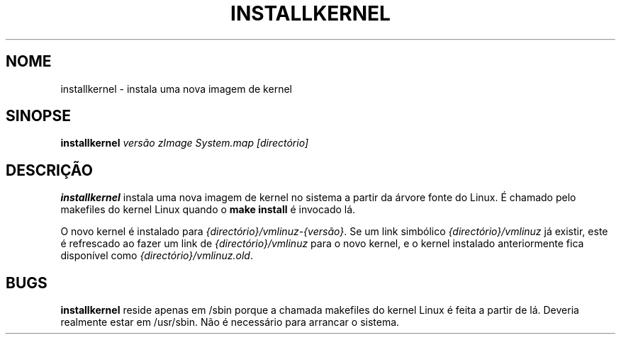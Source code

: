 .\"*******************************************************************
.\"
.\" This file was generated with po4a. Translate the source file.
.\"
.\"*******************************************************************
.TH INSTALLKERNEL 8 "7 Jan 2001" "Debian Linux" 
.SH NOME
installkernel \- instala uma nova imagem de kernel
.SH SINOPSE
\fBinstallkernel \fP\fIversão zImage System.map [directório]\fP
.SH DESCRIÇÃO
\fBinstallkernel\fP instala uma nova imagem de kernel no sistema a partir da
árvore fonte do Linux. É chamado pelo makefiles do kernel Linux quando o
\fBmake install\fP é invocado lá.
.P
O novo kernel é instalado para \fI{directório}/vmlinuz\-{versão}\fP. Se um link
simbólico \fI{directório}/vmlinuz\fP já existir, este é refrescado ao fazer um
link de \fI{directório}/vmlinuz\fP para o novo kernel, e o kernel instalado
anteriormente fica disponível como \fI{directório}/vmlinuz.old\fP.
.SH BUGS
\fBinstallkernel\fP reside apenas em /sbin porque a chamada makefiles do kernel
Linux é feita a partir de lá. Deveria realmente estar em /usr/sbin. Não é
necessário para arrancar o sistema.
